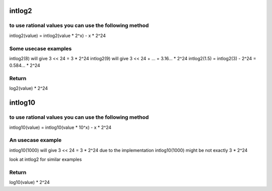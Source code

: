 .. -*- coding: utf-8; mode: rst -*-
.. src-file: drivers/media/dvb-core/dvb_math.h

.. _`intlog2`:

intlog2
=======

.. c:function:: unsigned int intlog2(u32 value)

    computes log2 of a value; the result is shifted left by 24 bits

    :param u32 value:
        The value (must be != 0)

.. _`intlog2.to-use-rational-values-you-can-use-the-following-method`:

to use rational values you can use the following method
-------------------------------------------------------

intlog2(value) = intlog2(value \* 2^x) - x \* 2^24

.. _`intlog2.some-usecase-examples`:

Some usecase examples
---------------------

intlog2(8) will give 3 << 24 = 3 \* 2^24
intlog2(9) will give 3 << 24 + ... = 3.16... \* 2^24
intlog2(1.5) = intlog2(3) - 2^24 = 0.584... \* 2^24

.. _`intlog2.return`:

Return
------

log2(value) \* 2^24

.. _`intlog10`:

intlog10
========

.. c:function:: unsigned int intlog10(u32 value)

    computes log10 of a value; the result is shifted left by 24 bits

    :param u32 value:
        The value (must be != 0)

.. _`intlog10.to-use-rational-values-you-can-use-the-following-method`:

to use rational values you can use the following method
-------------------------------------------------------

intlog10(value) = intlog10(value \* 10^x) - x \* 2^24

.. _`intlog10.an-usecase-example`:

An usecase example
------------------

intlog10(1000) will give 3 << 24 = 3 \* 2^24
due to the implementation intlog10(1000) might be not exactly 3 \* 2^24

look at intlog2 for similar examples

.. _`intlog10.return`:

Return
------

log10(value) \* 2^24

.. This file was automatic generated / don't edit.

